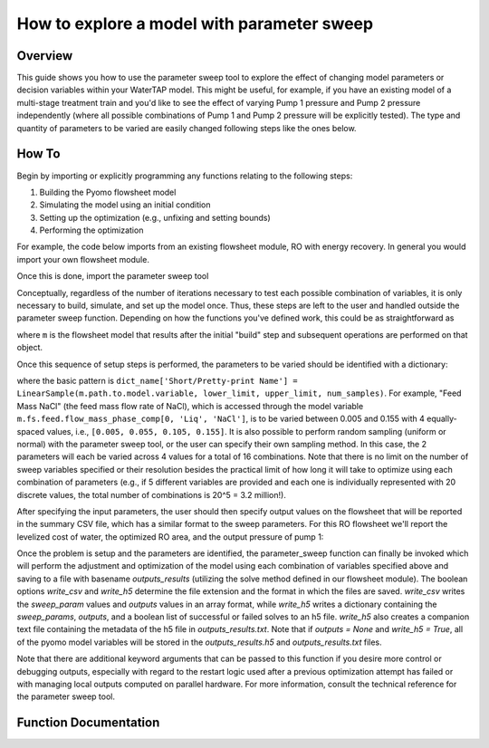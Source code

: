 .. _how_to_use_parameter_sweep:

How to explore a model with parameter sweep
===========================================

Overview
--------

This guide shows you how to use the parameter sweep tool to explore the effect of changing model parameters or decision variables within your WaterTAP model.
This might be useful, for example, if you have an existing model of a multi-stage treatment train and you'd like to see the effect of varying Pump 1 pressure and Pump 2 pressure independently (where all possible combinations of Pump 1 and Pump 2 pressure will be explicitly tested).
The type and quantity of parameters to be varied are easily changed following steps like the ones below.

How To
------

Begin by importing or explicitly programming any functions relating to the following steps:

1. Building the Pyomo flowsheet model
2. Simulating the model using an initial condition
3. Setting up the optimization (e.g., unfixing and setting bounds)
4. Performing the optimization

For example, the code below imports from an existing flowsheet module, RO with energy recovery.
In general you would import your own flowsheet module.

.. testsetup::

    # quiet idaes logs
    import idaes.logger as idaeslogger
    idaeslogger.getLogger('ideas.core').setLevel('CRITICAL')
    idaeslogger.getLogger('ideas.core.util.scaling').setLevel('CRITICAL')
    idaeslogger.getLogger('idaes.init').setLevel('CRITICAL')

.. testcode::

    # replace this with your own flowsheet module, e.g.
    # import my_flowsheet_module as mfm
    import watertap.examples.flowsheets.RO_with_energy_recovery.RO_with_energy_recovery as RO_flowsheet

Once this is done, import the parameter sweep tool

.. testcode::

    from watertap.tools.parameter_sweep import parameter_sweep, LinearSample

Conceptually, regardless of the number of iterations necessary to test each possible combination of variables, it is only necessary to build, simulate, and set up the model once.
Thus, these steps are left to the user and handled outside the parameter sweep function.
Depending on how the functions you've defined work, this could be as straightforward as

.. testcode::

    # replace these function calls with
    # those in your own flowsheet module

    # set up system
    m = RO_flowsheet.build()
    RO_flowsheet.set_operating_conditions(m)
    RO_flowsheet.initialize_system(m)

    # simulate
    RO_flowsheet.solve(m)

    # set up the model for optimization
    RO_flowsheet.optimize_set_up(m)

.. testoutput::

   ...

where ``m`` is the flowsheet model that results after the initial "build" step and subsequent operations are performed on that object.

Once this sequence of setup steps is performed, the parameters to be varied should be identified with a dictionary:

.. testcode::

    sweep_params = dict()
    sweep_params['Feed Mass NaCl'] = LinearSample(m.fs.feed.flow_mass_phase_comp[0, 'Liq', 'NaCl'], 0.005, 0.155, 4)
    sweep_params['Water Recovery'] = LinearSample(m.fs.RO.recovery_mass_phase_comp[0, 'Liq', 'H2O'], 0.3, 0.7, 4)

where the basic pattern is ``dict_name['Short/Pretty-print Name'] = LinearSample(m.path.to.model.variable, lower_limit, upper_limit, num_samples)``.
For example, "Feed Mass NaCl" (the feed mass flow rate of NaCl), which is accessed through the model variable ``m.fs.feed.flow_mass_phase_comp[0, 'Liq', 'NaCl']``, is to be varied between 0.005 and 0.155 with 4 equally-spaced values, i.e., ``[0.005, 0.055, 0.105, 0.155]``.
It is also possible to perform random sampling (uniform or normal) with the parameter sweep tool, or the user can specify their own sampling method.
In this case, the 2 parameters will each be varied across 4 values for a total of 16 combinations.
Note that there is no limit on the number of sweep variables specified or their resolution besides the practical limit of how long it will take to optimize using each combination of parameters (e.g., if 5 different variables are provided and each one is individually represented with 20 discrete values, the total number of combinations is 20^5 = 3.2 million!).

After specifying the input parameters, the user should then specify output values on the flowsheet that will be reported in the summary CSV file, which has a similar format to the sweep parameters.
For this RO flowsheet we'll report the levelized cost of water, the optimized RO area, and the output pressure of pump 1:

.. testcode::

    outputs = dict()
    outputs['RO membrane area'] = m.fs.RO.area
    outputs['Pump 1 pressure'] = m.fs.P1.control_volume.properties_out[0].pressure
    outputs['Levelized Cost of Water'] = m.fs.costing.LCOW

Once the problem is setup and the parameters are identified, the parameter_sweep function can finally be invoked which will perform the adjustment and optimization of the model using each combination of variables specified above and saving to a file with basename `outputs_results` (utilizing the solve method defined in our flowsheet module).
The boolean options `write_csv` and `write_h5` determine the file extension and the format in which the files are saved.
`write_csv` writes the `sweep_param` values and `outputs` values in an array format, while `write_h5` writes a dictionary containing the `sweep_params`, `outputs`, and a boolean list of successful or failed solves to an h5 file.
`write_h5` also creates a companion text file containing the metadata of the h5 file in `outputs_results.txt`.
Note that if `outputs = None` and `write_h5 = True`, all of the pyomo model variables will be stored in the `outputs_results.h5` and `outputs_results.txt` files.

.. testcode::

    parameter_sweep(m, sweep_params, outputs, results_file_name='outputs_results', write_csv=True, write_h5=True)

.. testcleanup::

    import os
    os.remove('outputs_results.csv')
    os.remove('outputs_results.h5')
    os.remove('outputs_results.txt')

Note that there are additional keyword arguments that can be passed to this function if you desire more control or debugging outputs, especially with regard to the restart logic used after a previous optimization attempt has failed or with managing local outputs computed on parallel hardware.  For more information, consult the technical reference for the parameter sweep tool.

Function Documentation
----------------------

.. automodule :: watertap.tools.parameter_sweep
   :noindex:
   :members:
